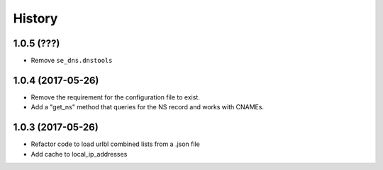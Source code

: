 =======
History
=======

1.0.5 (???)
------------------

* Remove ``se_dns.dnstools``

1.0.4 (2017-05-26)
------------------

* Remove the requirement for the configuration file to exist.
* Add a "get_ns" method that queries for the NS record and works with CNAMEs.

1.0.3 (2017-05-26)
------------------

* Refactor code to load urlbl combined lists from a .json file
* Add cache to local_ip_addresses
